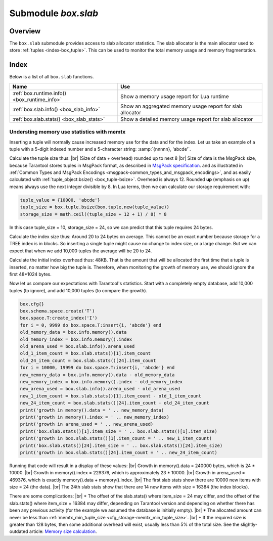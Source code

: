 .. _box_introspection-box_slab:

--------------------------------------------------------------------------------
Submodule `box.slab`
--------------------------------------------------------------------------------

.. module:: box.slab

===============================================================================
                                   Overview
===============================================================================

The ``box.slab`` submodule provides access to slab allocator statistics. The
slab allocator is the main allocator used to store :ref:`tuples <index-box_tuple>`.
This can be used to monitor the total memory usage and memory fragmentation.

===============================================================================
                                    Index
===============================================================================

Below is a list of all ``box.slab`` functions.

.. container:: table

    .. rst-class:: left-align-column-1
    .. rst-class:: left-align-column-2

    +--------------------------------------+---------------------------------+
    | Name                                 | Use                             |
    +======================================+=================================+
    | :ref:`box.runtime.info()             | Show a memory usage report for  |
    | <box_runtime_info>`                  | Lua runtime                     |
    +--------------------------------------+---------------------------------+
    | :ref:`box.slab.info()                | Show an aggregated memory usage |
    | <box_slab_info>`                     | report for slab allocator       |
    +--------------------------------------+---------------------------------+
    | :ref:`box.slab.stats()               | Show a detailed memory usage    |
    | <box_slab_stats>`                    | report for slab allocator       |
    +--------------------------------------+---------------------------------+

.. _box_runtime_info:

.. function:: box.runtime.info()

    Show a memory usage report (in bytes) for the Lua runtime.

    :return:

      * ``lua`` is the heap size of the Lua garbage collector;
      * ``maxalloc`` is the maximal memory quota that can be allocated for Lua;
      * ``used`` is the current memory size used by Lua.

    :rtype:  table

    **Example:**

    .. code-block:: tarantoolsession

      tarantool> box.runtime.info()
      ---
      - lua: 913710
        maxalloc: 4398046510080
        used: 12582912
      ...
      tarantool> box.runtime.info().used
      ---
      - used: 12582912
      ...

.. _box_slab_info:

.. function:: box.slab.info()

    Show an aggregated memory usage report (in bytes) for the slab allocator.

    This report is useful for assessing out-of-memory risks: the risks are high
    if both ``arena_used_ratio`` and ``quota_used_ratio`` are high (90-95%).

    If ``quota_used_ratio`` is low, then high ``arena_used_ratio`` and/or
    ``items_used_ratio`` indicate that the memory fragmentation is low (i.e. the
    memory is used efficiently).

    If ``quota_used_ratio`` is high (approaching 100%), then low
    ``arena_used_ratio`` (50-60%) indicates that the memory is heavily fragmentized.
    Most probably, there is no immediate out-of-memory risk in this case, but
    generally this is an issue to consider. For example, probable risks are that
    the entire memory quota is used for tuples, and there is are no slabs
    left for a piece of an index. Or that all slabs are allocated for storing
    tuples, but in fact all the slabs are half-empty.

    :return:

      * ``items_size`` is the *total* amount of memory (including allocated, but
        currently free slabs) used only for tuples, no indexes;
      * ``items_used_ratio`` = ``items_used`` / ``slab_count`` * ``slab_size``
        (these are slabs used only for tuples, no indexes);
      * ``quota_size`` is the maximum amount of memory that the slab allocator
        can use for both tuples and indexes
        (as configured in the :ref:`memtx_memory <cfg_storage-memtx_memory>`
        parameter, the default is 2^28 bytes =  268,435,456 bytes);
      * ``quota_used_ratio`` = ``quota_used`` / ``quota_size``;
      * ``arena_used_ratio`` = ``arena_used`` / ``arena_size``;
      * ``items_used`` is the *efficient* amount of memory (omitting allocated, but
        currently free slabs) used only for tuples, no indexes;
      * ``quota_used`` is the amount of memory that is already distributed to
        the slab allocator;
      * ``arena_size`` is the *total* memory used for tuples and indexes together
        (including allocated, but currently free slabs);
      * ``arena_used`` is the *efficient* memory used for storing tuples and indexes
        together (omitting allocated, but currently free slabs).

    :rtype:  table

    **Example:**

    .. code-block:: tarantoolsession

      tarantool> box.slab.info()
      ---
      - items_size: 228128
        items_used_ratio: 1.8%
        quota_size: 1073741824
        quota_used_ratio: 0.8%
        arena_used_ratio: 43.2%
        items_used: 4208
        quota_used: 8388608
        arena_size: 2325176
        arena_used: 1003632
      ...

      tarantool> box.slab.info().arena_used
      ---
      - 1003632
      ...

.. _box_slab_stats:

.. function:: box.slab.stats()

    Show a detailed memory usage report (in bytes) for the slab allocator.
    The report is broken down into groups by *data item size* as well as by
    *slab size* (64-byte, 136-byte, etc). The report includes the memory
    allocated for storing both tuples and indexes.

    :return:

      * ``mem_free`` is the allocated, but currently unused memory;
      * ``mem_used`` is the memory used for storing data items (tuples and indexes);
      * ``item_count`` is the number of stored items;
      * ``item_size`` is the size of each data item;
      * ``slab_count`` is the number of slabs allocated;
      * ``slab_size`` is the size of each allocated slab.

    :rtype:  table

    **Example:**

    Here is a sample report for the first group:

    .. code-block:: tarantoolsession

        tarantool> box.slab.stats()[1]
        ---
        - mem_free: 16232
          mem_used: 48
          item_count: 2
          item_size: 24
          slab_count: 1
          slab_size: 16384
        ...

    This report is saying that there are 2 data items (``item_count`` = 2) stored
    in one (``slab_count`` = 1) 24-byte slab (``item_size`` = 24), so
    ``mem_used`` = 2 * 24 = 48 bytes. Also, ``slab_size`` is 16384 bytes, of
    which 16384 - 48 = 16232 bytes are free (``mem_free``).

    A complete report would show memory usage statistics for all groups:

    .. code-block:: tarantoolsession

      tarantool> box.slab.stats()
      ---
      - - mem_free: 16232
          mem_used: 48
          item_count: 2
          item_size: 24
          slab_count: 1
          slab_size: 16384
        - mem_free: 15720
          mem_used: 560
          item_count: 14
          item_size: 40
          slab_count: 1
          slab_size: 16384
        <...>
        - mem_free: 32472
          mem_used: 192
          item_count: 1
          item_size: 192
          slab_count: 1
          slab_size: 32768
        - mem_free: 1097624
          mem_used: 999424
          item_count: 61
          item_size: 16384
          slab_count: 1
          slab_size: 2097152
        ...

   The total ``mem_used`` for all groups in this report equals ``arena_used``
   in :ref:`box.slab.info() <box_slab_info>` report.

.. _box_understanding memory_use:

~~~~~~~~~~~~~~~~~~~~~~~~~~~~~~~~~~~~~~~~~~~~~~~~~~~~~~~~~~~~~~~~~~~~~~~~~~~~~~~~
Understing memory use statistics with memtx
~~~~~~~~~~~~~~~~~~~~~~~~~~~~~~~~~~~~~~~~~~~~~~~~~~~~~~~~~~~~~~~~~~~~~~~~~~~~~~~~

Inserting a tuple will normally cause increased memory use for the data and for the index.
Let us take an example of a tuple with a 5-digit indexed number and a 5-character string:
:samp:`{nnnnn}, 'abcde'`.

Calculate the tuple size thus: |br|
(Size of data + overhead) rounded up to next 8 |br|
Size of data is the MsgPack size, because Tarantool stores tuples
in MsgPack format,
as described in
`MsgPack specification <http://github.com/msgpack/msgpack/blob/master/spec.md>`_.
and as illustrated in
:ref:`Common Types and MsgPack Encodings <msgpack-common_types_and_msgpack_encodings>`,
and as easily calculated with :ref:`tuple_object:bsize() <box_tuple-bsize>`.
Overhead is always 12.
Rounded **up** (emphasis on up) means always use the next integer divisible by 8.
In Lua terms, then we can calculate our storage requirement with:

.. code-block:: none

    tuple_value = {10000, 'abcde'}
    tuple_size = box.tuple.bsize(box.tuple.new(tuple_value))
    storage_size = math.ceil((tuple_size + 12 + 1) / 8) * 8

In this case tuple_size = 10, storage_size = 24, so we can predict
that this tuple requires 24 bytes.

Calculate the index size thus:
Around 20 to 24 bytes on average.
This cannot be an exact number because storage for a
TREE index is in blocks. So inserting a single tuple
might cause no change to index size, or a large change.
But we can expect that when we add 10,000 tuples the average
will be 20 to 24.

Calculate the initial index overhead thus:
48KB.
That is the amount that will be allocated the first time that a tuple is
inserted, no matter how big the tuple is. Therefore, when monitoring the
growth of memory use, we should ignore the first 48*1024 bytes.

Now let us compare our expectations with Tarantool's statistics.
Start with a completely empty database, add 10,000 tuples (to ignore),
and add 10,000 tuples (to compare the growth).

.. code-block:: tarantoolsession

    box.cfg{}
    box.schema.space.create('T')
    box.space.T:create_index('I')
    for i = 0, 9999 do box.space.T:insert{i, 'abcde'} end
    old_memory_data = box.info.memory().data
    old_memory_index = box.info.memory().index
    old_arena_used = box.slab.info().arena_used
    old_1_item_count = box.slab.stats()[1].item_count
    old_24_item_count = box.slab.stats()[24].item_count
    for i = 10000, 19999 do box.space.T:insert{i, 'abcde'} end
    new_memory_data = box.info.memory().data - old_memory_data
    new_memory_index = box.info.memory().index - old_memory_index
    new_arena_used = box.slab.info().arena_used - old_arena_used
    new_1_item_count = box.slab.stats()[1].item_count - old_1_item_count
    new_24_item_count = box.slab.stats()[24].item_count - old_24_item_count
    print('growth in memory().data = ' .. new_memory_data)
    print('growth in memory().index = ' .. new_memory_index)
    print('growth in arena_used = ' .. new_arena_used)
    print('box.slab.stats()[1].item_size = ' .. box.slab.stats()[1].item_size)
    print('growth in box.slab.stats()[1].item_count = ' .. new_1_item_count)
    print('box.slab.stats()[24].item_size = ' .. box.slab.stats()[24].item_size)
    print('growth in box.slab.stats()[24].item_count = ' .. new_24_item_count)

Running that code will result in a display of these values: |br|
Growth in memory().data =  240000 bytes, which is 24 * 10000. |br|
Growth in memory().index = 229376, which is approximately 23 * 10000. |br|
Growth in arena_used = 469376, which is exactly memory().data + memory().index. |br|
The first slab stats show there are 10000 new items with size = 24 (the data). |br|
The 24th slab stats show that there are 14 new items with size = 16384 (the index blocks).

There are some complications: |br|
* The offset of the slab.stats() where item_size = 24 may differ, and the offset of
the slab.stats() where item_size = 16384 may differ, depending on Tarantool version
and depending on whether there has been any previous activity (for the example we
assumed the database is initially empty). |br|
* The allocated amount can never be less than :ref:`memtx_min_tuple_size <cfg_storage-memtx_min_tuple_size>`. |br|
* If the required size is greater than 128 bytes, then some additional overhead
will exist, usually less than 5% of the total size.
See the slightly-outdated article:
`Memory size calculation <https://github.com/tarantool/tarantool/wiki/Memory-size-calculation>`_.

